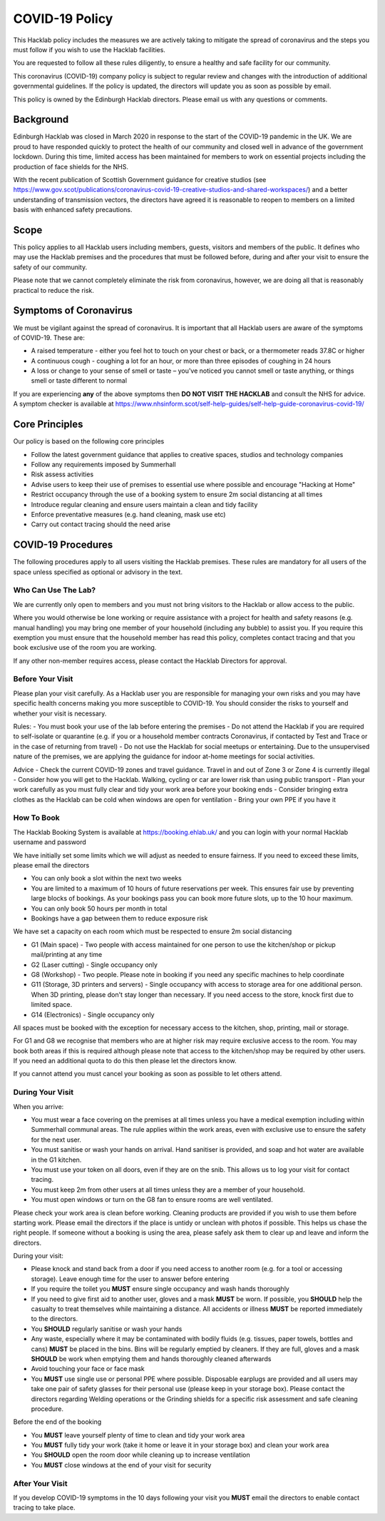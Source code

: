 COVID-19 Policy
===============

This Hacklab policy includes the measures we are actively taking to mitigate the spread of coronavirus and the steps you must follow if you wish to use the Hacklab facilities. 

You are requested to follow all these rules diligently, to ensure a healthy and safe facility for our community. 

This coronavirus (COVID-19) company policy is subject to regular review and changes with the introduction of additional governmental guidelines. If the policy is updated, the directors will update you as soon as possible by email.

This policy is owned by the Edinburgh Hacklab directors. Please email us with any questions or comments.

Background
----------
Edinburgh Hacklab was closed in March 2020 in response to the start of the COVID-19 pandemic in the UK. We are proud to have responded quickly to protect the health of our community and closed well in advance of the government lockdown. During this time, limited access has been maintained for members to work on essential projects including the production of face shields for the NHS.

With the recent publication of Scottish Government guidance for creative studios (see `https://www.gov.scot/publications/coronavirus-covid-19-creative-studios-and-shared-workspaces/ <https://www.gov.scot/publications/coronavirus-covid-19-creative-studios-and-shared-workspaces/>`_) and a better understanding of transmission vectors, the directors have agreed it is reasonable to reopen to members on a limited basis with enhanced safety precautions.

Scope
-----
This policy applies to all Hacklab users including members, guests, visitors and members of the public. It defines who may use the Hacklab premises and the procedures that must be followed before, during and after your visit to ensure the safety of our community.

Please note that we cannot completely eliminate the risk from coronavirus, however, we are doing all that is reasonably practical to reduce the risk. 

Symptoms of Coronavirus
-----------------------
We must be vigilant against the spread of coronavirus. It is important that all Hacklab users are aware of the symptoms of COVID-19. These are:

- A raised temperature - either you feel hot to touch on your chest or back, or a thermometer reads 37.8C or higher
- A continuous cough - coughing a lot for an hour, or more than three episodes of coughing in 24 hours
- A loss or change to your sense of smell or taste – you've noticed you cannot smell or taste anything, or things smell or taste different to normal

If you are experiencing **any** of the above symptoms then **DO NOT VISIT THE HACKLAB** and consult the NHS for advice. A symptom checker is available at `https://www.nhsinform.scot/self-help-guides/self-help-guide-coronavirus-covid-19/ <https://www.nhsinform.scot/self-help-guides/self-help-guide-coronavirus-covid-19/>`_

Core Principles
----------------
Our policy is based on the following core principles

- Follow the latest government guidance that applies to creative spaces, studios and technology companies
- Follow any requirements imposed by Summerhall
- Risk assess activities
- Advise users to keep their use of premises to essential use where possible and encourage "Hacking at Home"
- Restrict occupancy through the use of a booking system to ensure 2m social distancing at all times
- Introduce regular cleaning and ensure users maintain a clean and tidy facility
- Enforce preventative measures (e.g. hand cleaning, mask use etc)
- Carry out contact tracing should the need arise

COVID-19 Procedures
-------------------
The following procedures apply to all users visiting the Hacklab premises. These rules are mandatory for all users of the space unless specified as optional or advisory in the text.

Who Can Use The Lab?
^^^^^^^^^^^^^^^^^^^^
We are currently only open to members and you must not bring visitors to the Hacklab or allow access to the public. 

Where you would otherwise be lone working or require assistance with a project for health and safety reasons (e.g. manual handling) you may bring one member of your household (including any bubble) to assist you. If you require this exemption you must ensure that the household member has read this policy, completes contact tracing and that you book exclusive use of the room you are working.

If any other non-member requires access, please contact the Hacklab Directors for approval.

Before Your Visit
^^^^^^^^^^^^^^^^^
Please plan your visit carefully. As a Hacklab user you are responsible for managing your own risks and you may have specific health concerns making you more susceptible to COVID-19. You should consider the risks to yourself and whether your visit is necessary.

Rules:
- You must book your use of the lab before entering the premises
- Do not attend the Hacklab if you are required to self-isolate or quarantine (e.g. if you or a household member contracts Coronavirus, if contacted by Test and Trace or in the case of returning from travel)
- Do not use the Hacklab for social meetups or entertaining. Due to the unsupervised nature of the premises, we are applying the guidance for indoor at-home meetings for social activities.

Advice
- Check the current COVID-19 zones and travel guidance. Travel in and out of Zone 3 or Zone 4 is currently illegal
- Consider how you will get to the Hacklab. Walking, cycling or car are lower risk than using public transport
- Plan your work carefully as you must fully clear and tidy your work area before your booking ends
- Consider bringing extra clothes as the Hacklab can be cold when windows are open for ventilation
- Bring your own PPE if you have it

How To Book
^^^^^^^^^^^
The Hacklab Booking System is available at `https://booking.ehlab.uk/ <https://booking.ehlab.uk/>`_ and you can login with your normal Hacklab username and password

We have initially set some limits which we will adjust as needed to ensure fairness. If you need to exceed these limits, please email the directors

- You can only book a slot within the next two weeks
- You are limited to a maximum of 10 hours of future reservations per week. This ensures fair use by preventing large blocks of bookings. As your bookings pass you can book more future slots, up to the 10 hour maximum.
- You can only book 50 hours per month in total
- Bookings have a gap between them to reduce exposure risk

We have set a capacity on each room which must be respected to ensure 2m social distancing

- G1 (Main space) - Two people with access maintained for one person to use the kitchen/shop or pickup mail/printing at any time
- G2 (Laser cutting) - Single occupancy only
- G8 (Workshop) - Two people. Please note in booking if you need any specific machines to help coordinate
- G11 (Storage, 3D printers and servers) - Single occupancy with access to storage area for one additional person. When 3D printing, please don't stay longer than necessary. If you need access to the store, knock first due to limited space.
- G14 (Electronics) - Single occupancy only

All spaces must be booked with the exception for necessary access to the kitchen, shop, printing, mail or storage.

For G1 and G8 we recognise that members who are at higher risk may require exclusive access to the room. You may book both areas if this is required although please note that access to the kitchen/shop may be required by other users. If you need an additional quota to do this then please let the directors know.

If you cannot attend you must cancel your booking as soon as possible to let others attend.

During Your Visit
^^^^^^^^^^^^^^^^^
When you arrive:

- You must wear a face covering on the premises at all times unless you have a medical exemption including within Summerhall communal areas. The rule applies within the work areas, even with exclusive use to ensure the safety for the next user. 
- You must sanitise or wash your hands on arrival. Hand sanitiser is provided, and soap and hot water are available in the G1 kitchen.
- You must use your token on all doors, even if they are on the snib. This allows us to log your visit for contact tracing. 
- You must keep 2m from other users at all times unless they are a member of your household.
- You must open windows or turn on the G8 fan to ensure rooms are well ventilated.

Please check your work area is clean before working. Cleaning products are provided if you wish to use them before starting work. Please email the directors if the place is untidy or unclean with photos if possible. This helps us chase the right people. If someone without a booking is using the area, please safely ask them to clear up and leave and inform the directors.

During your visit:

- Please knock and stand back from a door if you need access to another room (e.g. for a tool or accessing storage). Leave enough time for the user to answer before entering
- If you require the toilet you **MUST** ensure single occupancy and wash hands thoroughly
- If you need to give first aid to another user, gloves and a mask **MUST** be worn. If possible, you **SHOULD** help the casualty to treat themselves while maintaining a distance. All accidents or illness **MUST** be reported immediately to the directors.
- You **SHOULD** regularly sanitise or wash your hands
- Any waste, especially where it may be contaminated with bodily fluids (e.g. tissues, paper towels, bottles and cans) **MUST** be placed in the bins. Bins will be regularly emptied by cleaners. If they are full, gloves and a mask **SHOULD** be work when emptying them and hands thoroughly cleaned afterwards
- Avoid touching your face or face mask
- You **MUST** use single use or personal PPE where possible. Disposable earplugs are provided and all users may take one pair of safety glasses for their personal use (please keep in your storage box). Please contact the directors regarding Welding operations or the Grinding shields for a specific risk assessment and safe cleaning procedure.

Before the end of the booking

- You **MUST** leave yourself plenty of time to clean and tidy your work area
- You **MUST** fully tidy your work (take it home or leave it in your storage box) and clean your work area
- You **SHOULD** open the room door while cleaning up to increase ventilation
- You **MUST** close windows at the end of your visit for security


After Your Visit
^^^^^^^^^^^^^^^^
If you develop COVID-19 symptoms in the 10 days following your visit you **MUST** email the directors to enable contact tracing to take place.
